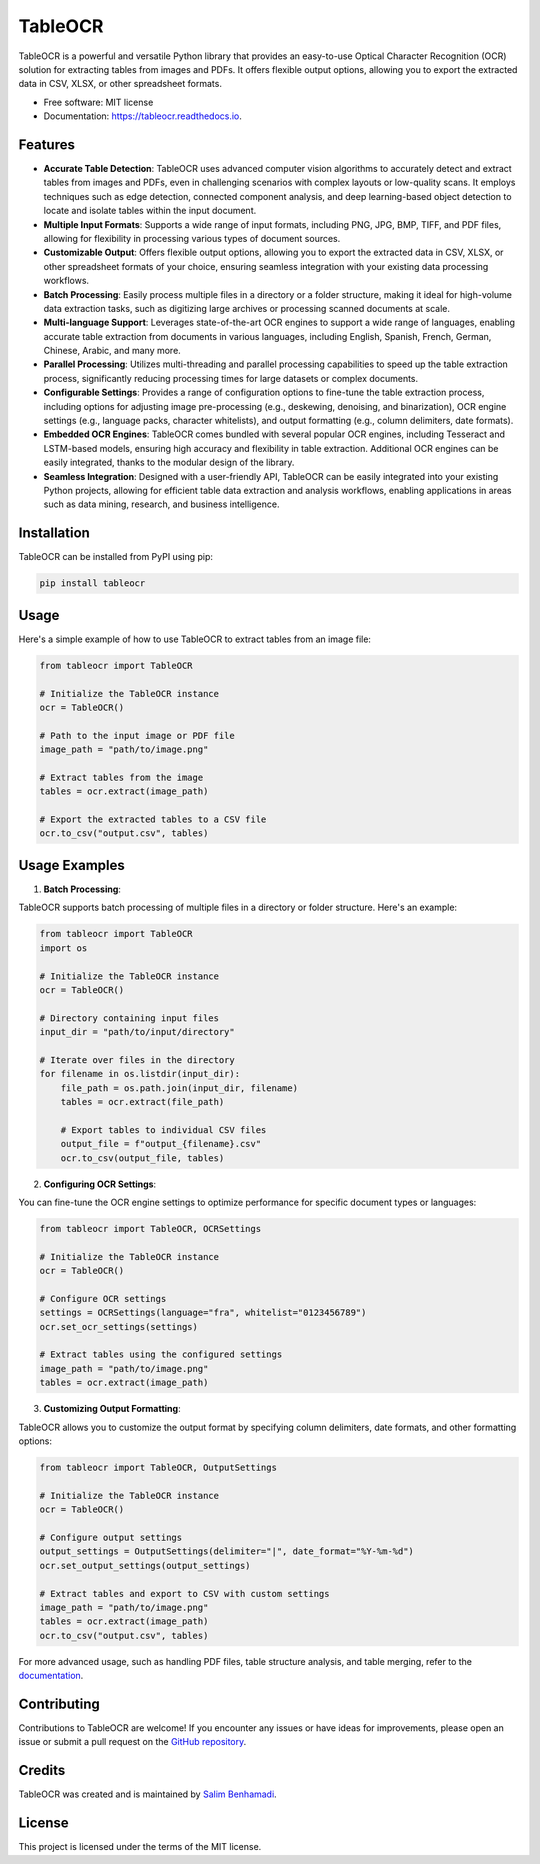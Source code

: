 TableOCR
========

.. image:: https://img.shields.io/pypi/v/tableocr.svg
    :target: https://pypi.python.org/pypi/tableocr

.. image:: https://readthedocs.org/projects/tableocr/badge/?version=latest
    :target: https://tableocr.readthedocs.io/en/latest/?version=latest
    :alt: Documentation Status

TableOCR is a powerful and versatile Python library that provides an easy-to-use Optical Character Recognition (OCR) solution for extracting tables from images and PDFs. It offers flexible output options, allowing you to export the extracted data in CSV, XLSX, or other spreadsheet formats.

* Free software: MIT license
* Documentation: https://tableocr.readthedocs.io.

Features
--------

- **Accurate Table Detection**: TableOCR uses advanced computer vision algorithms to accurately detect and extract tables from images and PDFs, even in challenging scenarios with complex layouts or low-quality scans. It employs techniques such as edge detection, connected component analysis, and deep learning-based object detection to locate and isolate tables within the input document.

- **Multiple Input Formats**: Supports a wide range of input formats, including PNG, JPG, BMP, TIFF, and PDF files, allowing for flexibility in processing various types of document sources.

- **Customizable Output**: Offers flexible output options, allowing you to export the extracted data in CSV, XLSX, or other spreadsheet formats of your choice, ensuring seamless integration with your existing data processing workflows.

- **Batch Processing**: Easily process multiple files in a directory or a folder structure, making it ideal for high-volume data extraction tasks, such as digitizing large archives or processing scanned documents at scale.

- **Multi-language Support**: Leverages state-of-the-art OCR engines to support a wide range of languages, enabling accurate table extraction from documents in various languages, including English, Spanish, French, German, Chinese, Arabic, and many more.

- **Parallel Processing**: Utilizes multi-threading and parallel processing capabilities to speed up the table extraction process, significantly reducing processing times for large datasets or complex documents.

- **Configurable Settings**: Provides a range of configuration options to fine-tune the table extraction process, including options for adjusting image pre-processing (e.g., deskewing, denoising, and binarization), OCR engine settings (e.g., language packs, character whitelists), and output formatting (e.g., column delimiters, date formats).

- **Embedded OCR Engines**: TableOCR comes bundled with several popular OCR engines, including Tesseract and LSTM-based models, ensuring high accuracy and flexibility in table extraction. Additional OCR engines can be easily integrated, thanks to the modular design of the library.

- **Seamless Integration**: Designed with a user-friendly API, TableOCR can be easily integrated into your existing Python projects, allowing for efficient table data extraction and analysis workflows, enabling applications in areas such as data mining, research, and business intelligence.

Installation
------------

TableOCR can be installed from PyPI using pip:

.. code-block:: bash

    pip install tableocr

Usage
-----

Here's a simple example of how to use TableOCR to extract tables from an image file:

.. code-block:: python

    from tableocr import TableOCR

    # Initialize the TableOCR instance
    ocr = TableOCR()

    # Path to the input image or PDF file
    image_path = "path/to/image.png"

    # Extract tables from the image
    tables = ocr.extract(image_path)

    # Export the extracted tables to a CSV file
    ocr.to_csv("output.csv", tables)

Usage Examples
-----------------------

1. **Batch Processing**:

TableOCR supports batch processing of multiple files in a directory or folder structure. Here's an example:

.. code-block:: python

    from tableocr import TableOCR
    import os

    # Initialize the TableOCR instance
    ocr = TableOCR()

    # Directory containing input files
    input_dir = "path/to/input/directory"

    # Iterate over files in the directory
    for filename in os.listdir(input_dir):
        file_path = os.path.join(input_dir, filename)
        tables = ocr.extract(file_path)

        # Export tables to individual CSV files
        output_file = f"output_{filename}.csv"
        ocr.to_csv(output_file, tables)

2. **Configuring OCR Settings**:

You can fine-tune the OCR engine settings to optimize performance for specific document types or languages:

.. code-block:: python

    from tableocr import TableOCR, OCRSettings

    # Initialize the TableOCR instance
    ocr = TableOCR()

    # Configure OCR settings
    settings = OCRSettings(language="fra", whitelist="0123456789")
    ocr.set_ocr_settings(settings)

    # Extract tables using the configured settings
    image_path = "path/to/image.png"
    tables = ocr.extract(image_path)

3. **Customizing Output Formatting**:

TableOCR allows you to customize the output format by specifying column delimiters, date formats, and other formatting options:

.. code-block:: python

    from tableocr import TableOCR, OutputSettings

    # Initialize the TableOCR instance
    ocr = TableOCR()

    # Configure output settings
    output_settings = OutputSettings(delimiter="|", date_format="%Y-%m-%d")
    ocr.set_output_settings(output_settings)

    # Extract tables and export to CSV with custom settings
    image_path = "path/to/image.png"
    tables = ocr.extract(image_path)
    ocr.to_csv("output.csv", tables)

For more advanced usage, such as handling PDF files, table structure analysis, and table merging, refer to the `documentation <https://tableocr.readthedocs.io>`_.

Contributing
------------

Contributions to TableOCR are welcome! If you encounter any issues or have ideas for improvements, please open an issue or submit a pull request on the `GitHub repository <https://github.com/salim-benhamadi/tableocr>`_.

Credits
-------

TableOCR was created and is maintained by `Salim Benhamadi <https://github.com/salim-benhamadi>`_.

License
-------

This project is licensed under the terms of the MIT license.
